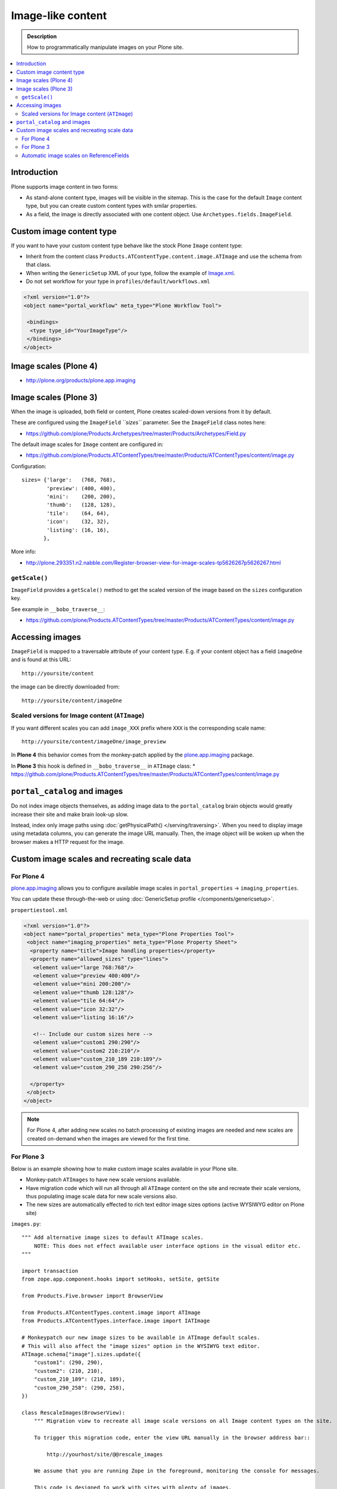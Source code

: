 =====================
 Image-like content
=====================

.. admonition:: Description

    How to programmatically manipulate images on your Plone site.

.. contents :: :local:

Introduction
============

Plone supports image content in two forms:

* As stand-alone content type, images will be visible in the sitemap. This is
  the case for the default ``Image`` content type, but you can create custom
  content types with smilar properties.

* As a field, the image is directly associated with one content object.  Use
  ``Archetypes.fields.ImageField``.


Custom image content type
==========================

If you want to have your custom content type behave like the stock Plone ``Image``
content type:

* Inherit from the content class ``Products.ATContentType.content.image.ATImage``
  and use the schema from that class.

* When writing the ``GenericSetup`` XML of your type, follow the example of `Image.xml <https://github.com/plone/Products.CMFPlone/tree/master/Products/CMFPlone/profiles/default/types/Image.xml>`_.

* Do not set workflow for your type in ``profiles/default/workflows.xml``

.. code-block:: xml

    <?xml version="1.0"?>
    <object name="portal_workflow" meta_type="Plone Workflow Tool">

     <bindings>
      <type type_id="YourImageType"/>
     </bindings>
    </object>

Image scales (Plone 4)
========================

* http://plone.org/products/plone.app.imaging

Image scales (Plone 3)
=======================

When the image is uploaded, both field or content, Plone creates scaled-down
versions from it by default.

These are configured using the ``ImageField`` *``sizes``* parameter. See the
``ImageField`` class notes here:

* https://github.com/plone/Products.Archetypes/tree/master/Products/Archetypes/Field.py

The default image scales for ``Image`` content are configured in:

* https://github.com/plone/Products.ATContentTypes/tree/master/Products/ATContentTypes/content/image.py

Configuration::

    sizes= {'large':   (768, 768),
            'preview': (400, 400),
            'mini':    (200, 200),
            'thumb':   (128, 128),
            'tile':    (64, 64),
            'icon':    (32, 32),
            'listing': (16, 16),
           },

More info:

* http://plone.293351.n2.nabble.com/Register-browser-view-for-image-scales-tp5626267p5626267.html

``getScale()``
--------------

``ImageField`` provides a ``getScale()`` method to get the scaled version of
the image based on the ``sizes`` configuration key.

See example in ``__bobo_traverse__``:

* https://github.com/plone/Products.ATContentTypes/tree/master/Products/ATContentTypes/content/image.py


Accessing images
================

``ImageField`` is mapped to a traversable attribute of your content type.
E.g. if your content object has a field ``imageOne`` and is found at this URL::

    http://yoursite/content

the image can be directly downloaded from::

    http://yoursite/content/imageOne


Scaled versions for Image content (``ATImage``)
------------------------------------------------

If you want different scales you can add ``image_XXX`` prefix where ``XXX`` is
the corresponding scale name::

    http://yoursite/content/imageOne/image_preview

In **Plone 4** this behavior comes from the monkey-patch applied by the
`plone.app.imaging <http://plone.org/products/plone.app.imaging>`_ package.

In **Plone 3** this hook is defined in ``__bobo_traverse__`` in ``ATImage`` class:
* https://github.com/plone/Products.ATContentTypes/tree/master/Products/ATContentTypes/content/image.py


``portal_catalog`` and images
==============================

Do not index image objects themselves, as adding image data to the 
``portal_catalog`` brain objects would greatly increase their site and make
brain look-up slow.

Instead, index only image paths using :doc:`getPhysicalPath() </serving/traversing>`.
When you need to display image using metadata columns, you can generate the image
URL manually. Then, the image object will be woken up when the browser makes a
HTTP request for the image.


Custom image scales and recreating scale data
=============================================

For Plone 4
-------------

`plone.app.imaging <http://plone.org/products/plone.app.imaging>`_ allows
you to configure available image scales in ``portal_properties`` ->
``imaging_properties``.

You can update these through-the-web or using :doc:`GenericSetup profile
</components/genericsetup>`.

``propertiestool.xml``

.. code-block:: xml

    <?xml version="1.0"?>
    <object name="portal_properties" meta_type="Plone Properties Tool">
     <object name="imaging_properties" meta_type="Plone Property Sheet">
      <property name="title">Image handling properties</property>
      <property name="allowed_sizes" type="lines">
       <element value="large 768:768"/>
       <element value="preview 400:400"/>
       <element value="mini 200:200"/>
       <element value="thumb 128:128"/>
       <element value="tile 64:64"/>
       <element value="icon 32:32"/>
       <element value="listing 16:16"/>

       <!-- Include our custom sizes here -->
       <element value="custom1 290:290"/>
       <element value="custom2 210:210"/>
       <element value="custom_210_189 210:189"/>
       <element value="custom_290_258 290:256"/>

      </property>
     </object>
    </object>

.. note ::

    For Plone 4, after adding new scales no batch processing of existing images
    are needed and new scales are created on-demand when the images are viewed
    for the first time.


For Plone 3
--------------

Below is an example showing how to make custom image scales available in your
Plone site.

* Monkey-patch ``ATImages`` to have new scale versions available.

* Have migration code which will run all through all ``ATImage`` content on the
  site and recreate their scale versions, thus populating image scale data for
  new scale versions also.

* The new sizes are automatically effected to rich text editor image sizes
  options (active WYSIWYG editor on Plone site)

``images.py``::

    """ Add alternative image sizes to default ATImage scales.
        NOTE: This does not effect available user interface options in the visual editor etc.
    """

    import transaction
    from zope.app.component.hooks import setHooks, setSite, getSite

    from Products.Five.browser import BrowserView

    from Products.ATContentTypes.content.image import ATImage
    from Products.ATContentTypes.interface.image import IATImage

    # Monkeypatch our new image sizes to be available in ATImage default scales.
    # This will also affect the "image sizes" option in the WYSIWYG text editor.
    ATImage.schema["image"].sizes.update({
        "custom1": (290, 290),
        "custom2": (210, 210),
        "custom_210_189": (210, 189),
        "custom_290_258": (290, 258),
    })

    class RescaleImages(BrowserView):
        """ Migration view to recreate all image scale versions on all Image content types on the site.

        To trigger this migration code, enter the view URL manually in the browser address bar::

            http://yourhost/site/@@rescale_images

        We assume that you are running Zope in the foreground, monitoring the console for messages.

        This code is designed to work with sites with plenty of images.
        Tested with > 5000 images.

        Note that you need to run this rescale code only once to migrate the existing image content.
        New images will have custom scale versions available when the images are created.
        """

        def __call__(self):
            """ View processing entry point.
            """

            portal = getSite()

            # Iterate through all Image content items on the site
            all_images = portal.portal_catalog(show_inactive=True, language="ALL", object_provides=IATImage.__identifier__)

            done = 0

            for brain in all_images:
                content = brain.getObject()

                # Access schema in Plone 4 / archetypes.schemaextender compatible way
                schema = content.Schema()

                # This will trigger ImageField scale rebuild
                if "image" in schema:
                    schema["image"].createScales(content)
                else:
                    print "Has bad ATImage schema:" + content.absolute_url()

                # Since this is a HUGE operation (think of resizing 2 GB images)
                # it is not a good idea to buffer the transaction in memory 
                # (Zope default behavior).
                # Using subtransactions we hint Zope when it would be a good
                # time to buffer the changes on disk.
                # http://www.zodb.org/documentation/guide/transactions.html
                if done % 10 == 0:
                    # Commit subtransaction for every 10th processed item
                    transaction.commit(True)

                done += 1
                print "(%d / %d) created scales for image: %s" % (done, len(all_images), "/".join(content.getPhysicalPath()))

            # Final commit
            transaction.commit()

            # Note that when entire transaction is commited, there will be a
            # huuuge delay before the message below is returned to the browser.
            # This is because Zope is busy updating the ZODB storage.

            # Make simple HTTP 200 answer
            return "Recreated image scales for %d images" % len(all_images)


``configure.zcml``

.. code-block:: xml

    <configure
        xmlns="http://namespaces.zope.org/zope"
        xmlns:five="http://namespaces.zope.org/five"
        xmlns:browser="http://namespaces.zope.org/browser"
        >
        <browser:page
            for="*"
            name="rescale_images"
            permission="cmf.ManagePortal"
            class=".images.RescaleImages"
            />
    </configure>

Automatic image scales on ReferenceFields
--------------------------------------------

Python code::

     from zope.component import adapts
     from zope.interface import implements, Interface
     from plone.app.imaging.interfaces import IImageScaleHandler
     
     
     def dereference(func_name):
         def new_func(self, instance, *args, **kw):
             if self.context is None:
                 instance = self.reference_field.get(instance)
                 self.context = instance.getPrimaryField()
             handler = IImageScaleHandler(self.context)
             func = getattr(handler, func_name)
             return func(instance, *args, **kw)
         return new_func
     
     
     class IReferenceField(Interface):
         """ marker """
     
     class ReferencedImageScaleHandler(object):
         """ proxy the standard image scale handler so that it operates on a referenced image """
         implements(IImageScaleHandler)
         adapts(IReferenceField)
     
         def __init__(self, context):
             self.reference_field = context
             self.context = None
     
         getScale = dereference('getScale')
         createScale = dereference('createScale')
         retrieveScale = dereference('retrieveScale')
    storeScale = dereference('storeScale')


in configure.zcml::


    <class class="Products.Archetypes.Field.ReferenceField">
      <implements interface=".IReferenceField"/>
    </class>

    <adapter
        factory=".ReferencedImageScaleHandler" />
